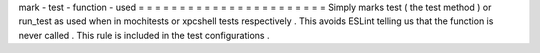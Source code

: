 mark
-
test
-
function
-
used
=
=
=
=
=
=
=
=
=
=
=
=
=
=
=
=
=
=
=
=
=
=
=
Simply
marks
test
(
the
test
method
)
or
run_test
as
used
when
in
mochitests
or
xpcshell
tests
respectively
.
This
avoids
ESLint
telling
us
that
the
function
is
never
called
.
This
rule
is
included
in
the
test
configurations
.
